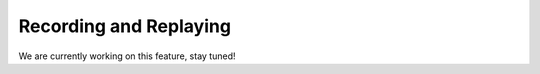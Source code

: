 Recording and Replaying
=======================

We are currently working on this feature, stay tuned!
